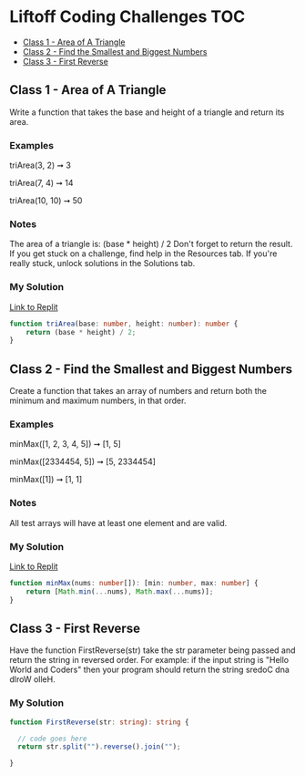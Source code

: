 * Liftoff Coding Challenges :TOC:
  - [[#class-1---area-of-a-triangle][Class 1 - Area of A Triangle]]
  - [[#class-2---find-the-smallest-and-biggest-numbers][Class 2 - Find the Smallest and Biggest Numbers]]
  - [[#class-3---first-reverse][Class 3 - First Reverse]]

** Class 1 - Area of A Triangle
Write a function that takes the base and height of a triangle and return its area.

*** Examples
triArea(3, 2) ➞ 3

triArea(7, 4) ➞ 14

triArea(10, 10) ➞ 50

*** Notes
The area of a triangle is: (base * height) / 2
Don't forget to return the result.
If you get stuck on a challenge, find help in the Resources tab.
If you're really stuck, unlock solutions in the Solutions tab.

*** My Solution
[[https://replit.com/@BrandonZamorano/01triArea#index.ts][Link to Replit]]
#+begin_src typescript
function triArea(base: number, height: number): number {
    return (base * height) / 2;
}
#+end_src
** Class 2 - Find the Smallest and Biggest Numbers
Create a function that takes an array of numbers and return both the minimum and maximum numbers, in that order.

*** Examples
minMax([1, 2, 3, 4, 5]) ➞ [1, 5]

minMax([2334454, 5]) ➞ [5, 2334454]

minMax([1]) ➞ [1, 1]
*** Notes
All test arrays will have at least one element and are valid.
*** My Solution
[[https://replit.com/@BrandonZamorano/02minMax#index.ts][Link to Replit]]
#+begin_src typescript
function minMax(nums: number[]): [min: number, max: number] {
    return [Math.min(...nums), Math.max(...nums)];
}
#+end_src
** Class 3 - First Reverse
Have the function FirstReverse(str) take the str parameter being passed and
return the string in reversed order. For example: if the input string is "Hello
World and Coders" then your program should return the string sredoC dna dlroW
olleH.

*** My Solution
#+begin_src typescript
function FirstReverse(str: string): string {

  // code goes here
  return str.split("").reverse().join("");

}

#+end_src
